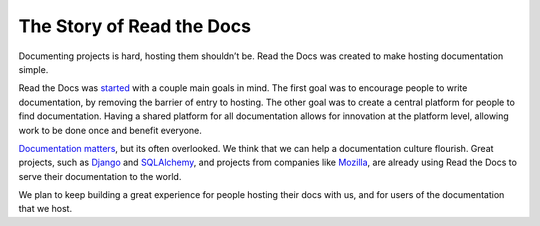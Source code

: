 The Story of Read the Docs
==========================

Documenting projects is hard, hosting them shouldn’t be. Read the Docs was created to make hosting documentation simple. 

Read the Docs was `started`_ with a couple main goals in mind. The first goal was
to encourage people to write documentation, by removing the barrier of entry to
hosting. The other goal was to create a central platform for people to find
documentation. Having a shared platform for all documentation allows for
innovation at the platform level, allowing work to be done once and benefit
everyone.

`Documentation matters`_, but its often overlooked. We think that we can help a
documentation culture flourish.
Great projects, such as Django_ and SQLAlchemy_, and projects from companies
like Mozilla_, are already using Read the Docs to serve their documentation to
the world.

We plan to keep building a great experience for people hosting their docs with us,
and for users of the documentation that we host.

.. _started: http://ericholscher.com/blog/2010/aug/16/announcing-read-docs/
.. _`Documentation matters`: http://ericholscher.com/blog/2012/jan/22/why-read-docs-matters/

.. _`Django`: https://docs.djangoproject.com/
.. _`SQLAlchemy`: http://docs.sqlalchemy.org/
.. _`Mozilla`: http://mozilla.org
